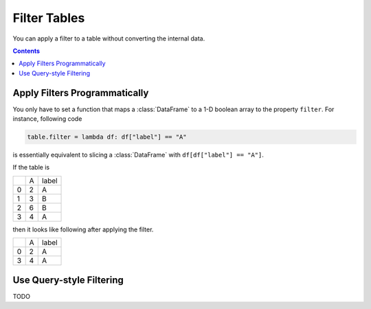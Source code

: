 =============
Filter Tables
=============

You can apply a filter to a table without converting the internal data.

.. contents:: Contents
    :local:
    :depth: 1

Apply Filters Programmatically
==============================

You only have to set a function that maps a :class:`DataFrame` to a 1-D boolean array to
the property ``filter``. For instance, following code

.. code-block:: python

    table.filter = lambda df: df["label"] == "A"

is essentially equivalent to slicing a :class:`DataFrame` with ``df[df["label"] == "A"]``.

If the table is

+---+---+-------+
|   | A | label |
+---+---+-------+
| 0 | 2 |   A   |
+---+---+-------+
| 1 | 3 |   B   |
+---+---+-------+
| 2 | 6 |   B   |
+---+---+-------+
| 3 | 4 |   A   |
+---+---+-------+

then it looks like following after applying the filter.

+---+---+-------+
|   | A | label |
+---+---+-------+
| 0 | 2 |   A   |
+---+---+-------+
| 3 | 4 |   A   |
+---+---+-------+


Use Query-style Filtering
=========================

TODO
